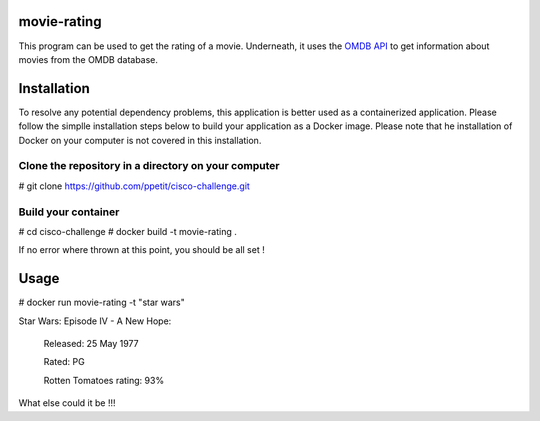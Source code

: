 ============
movie-rating
============

This program can be used to get the rating of a movie.
Underneath, it uses the `OMDB API <http://www.omdbapi.com/>`_
to get information about movies from the OMDB database.

============
Installation
============
To resolve any potential dependency problems,
this application is better used as a containerized
application. Please follow the simplle installation
steps below to build your application as a Docker image.
Please note that he installation of Docker on your computer
is not covered in this installation.

Clone the repository in a directory on your computer
-------------------------------------------------

# git clone `https://github.com/ppetit/cisco-challenge.git
<https://github.com/ppetit/cisco-challenge.git>`_

Build your container
--------------------

# cd cisco-challenge
# docker build -t movie-rating .

If no error where thrown at this point, you should be all
set !

=====
Usage
=====

# docker run movie-rating -t "star wars"

Star Wars: Episode IV - A New Hope:

        Released: 25 May 1977

        Rated: PG

        Rotten Tomatoes rating: 93%

What else could it be !!!